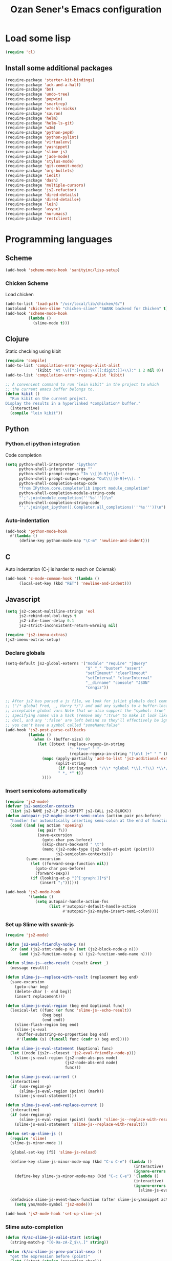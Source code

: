 #+TITLE: Ozan Sener's Emacs configuration
#+OPTIONS: toc:nil num:nil ^:nil
* Load some lisp
#+begin_src emacs-lisp
  (require 'cl)
#+end_src

** Install some additional packages
#+begin_src emacs-lisp
  (require-package 'starter-kit-bindings)
  (require-package 'ack-and-a-half)
  (require-package 'bm)
  (require-package 'undo-tree)
  (require-package 'popwin)
  (require-package 'smartrep)
  (require-package 'erc-hl-nicks)
  (require-package 'sauron)
  (require-package 'helm)
  (require-package 'helm-ls-git)
  (require-package 'w3m)
  (require-package 'python-pep8)
  (require-package 'python-pylint)
  (require-package 'virtualenv)
  (require-package 'yasnippet)
  (require-package 'slime-js)
  (require-package 'jade-mode)
  (require-package 'stylus-mode)
  (require-package 'git-commit-mode)
  (require-package 'org-bullets)
  (require-package 'iedit)
  (require-package 'dash)
  (require-package 'multiple-cursors)
  (require-package 'js2-refactor)
  (require-package 'dired-details)
  (require-package 'dired-details+)
  (require-package 'lein)
  (require-package 'async)
  (require-package 'nurumacs)
  (require-package 'restclient)
#+end_src

* Programming languages
** Scheme
#+begin_src emacs-lisp
  (add-hook 'scheme-mode-hook 'sanityinc/lisp-setup)
#+end_src
*** Chicken Scheme
Load chicken
#+begin_src emacs-lisp
  (add-to-list 'load-path "/usr/local/lib/chicken/6/")
  (autoload 'chicken-slime "chicken-slime" "SWANK backend for Chicken" t)
  (add-hook 'scheme-mode-hook
            (lambda ()
              (slime-mode t)))
#+end_src
** Clojure
Static checking using kibit
#+begin_src emacs-lisp
  (require 'compile)
  (add-to-list 'compilation-error-regexp-alist-alist
               '(kibit "At \\([^:]+\\):\\([[:digit:]]+\\):" 1 2 nil 0))
  (add-to-list 'compilation-error-regexp-alist 'kibit)

  ;; A convenient command to run "lein kibit" in the project to which
  ;; the current emacs buffer belongs to.
  (defun kibit ()
    "Run kibit on the current project.
  Display the results in a hyperlinked *compilation* buffer."
    (interactive)
    (compile "lein kibit"))
#+end_src
** Python
*** Python.el ipython integration
Code completion
#+begin_src emacs-lisp
  (setq python-shell-interpreter "ipython"
        python-shell-interpreter-args ""
        python-shell-prompt-regexp "In \\[[0-9]+\\]: "
        python-shell-prompt-output-regexp "Out\\[[0-9]+\\]: "
        python-shell-completion-setup-code
        "from IPython.core.completerlib import module_completion"
        python-shell-completion-module-string-code
        "';'.join(module_completion('''%s'''))\n"
        python-shell-completion-string-code
        "';'.join(get_ipython().Completer.all_completions('''%s'''))\n")
#+end_src
*** Auto-indentation
#+begin_src emacs-lisp
  (add-hook 'python-mode-hook
    #'(lambda ()
        (define-key python-mode-map "\C-m" 'newline-and-indent)))
#+end_src
** C
Auto indentation (C-j is harder to reach on Colemak)
#+begin_src emacs-lisp
  (add-hook 'c-mode-common-hook '(lambda ()
        (local-set-key (kbd "RET") 'newline-and-indent)))
#+end_src
** Javascript
#+begin_src emacs-lisp
  (setq js2-concat-multiline-strings 'eol
        js2-rebind-eol-bol-keys t
        js2-idle-timer-delay 0.1
        js2-strict-inconsistent-return-warning nil)

  (require 'js2-imenu-extras)
  (js2-imenu-extras-setup)
#+end_src

*** Declare globals
#+begin_src emacs-lisp
  (setq-default js2-global-externs '("module" "require" "jQuery"
                                     "$" "_" "buster" "assert"
                                     "setTimeout" "clearTimeout"
                                     "setInterval" "clearInterval"
                                     "__dirname" "console" "JSON"
                                     "cengiz"))


  ;; After js2 has parsed a js file, we look for jslint globals decl comment
  ;; ("/* global Fred, _, Harry */") and add any symbols to a buffer-local var of
  ;; acceptable global vars Note that we also support the "symbol: true" way of
  ;; specifying names via a hack (remove any ":true" to make it look like a plain
  ;; decl, and any ':false' are left behind so they'll effectively be ignored as
  ;; you can't have a symbol called "someName:false"
  (add-hook 'js2-post-parse-callbacks
            (lambda ()
              (when (> (buffer-size) 0)
                (let ((btext (replace-regexp-in-string
                              ": *true" " "
                              (replace-regexp-in-string "[\n\t ]+" " " (buffer-substring-no-properties 1 (buffer-size)) t t))))
                  (mapc (apply-partially 'add-to-list 'js2-additional-externs)
                        (split-string
                         (if (string-match "/\\* *global *\\(.*?\\) *\\*/" btext) (match-string-no-properties 1 btext) "")
                         " *, *" t))
                  ))))
#+end_src
*** Insert semicolons automatically
#+begin_src emacs-lisp
  (require 'js2-mode)
  (defvar js2-semicolon-contexts
    (list js2-NAME js2-LP js2-SCRIPT js2-CALL js2-BLOCK))
  (defun autopair-js2-maybe-insert-semi-colon (action pair pos-before)
    "handler for automatically inserting semi-colon at the end of function call."
    (cond ((and (eq action 'opening)
                (eq pair ?\))
                (save-excursion
                  (goto-char pos-before)
                  (skip-chars-backward " \t")
                  (memq (js2-node-type (js2-node-at-point (point)))
                        js2-semicolon-contexts)))
           (save-excursion
             (let ((forward-sexp-function nil))
               (goto-char pos-before)
               (forward-sexp))
             (if (looking-at-p "[^[:graph:]]*$")
                 (insert ";"))))))

  (add-hook 'js2-mode-hook
            '(lambda ()
               (setq autopair-handle-action-fns
                     (list #'autopair-default-handle-action
                           #'autopair-js2-maybe-insert-semi-colon))))
#+end_src

*** Set up Slime with swank-js
#+begin_src emacs-lisp
  (require 'js2-mode)

  (defun js2-eval-friendly-node-p (n)
    (or (and (js2-stmt-node-p n) (not (js2-block-node-p n)))
        (and (js2-function-node-p n) (js2-function-node-name n))))

  (defun slime-js--echo-result (result &rest _)
    (message result))

  (defun slime-js--replace-with-result (replacement beg end)
    (save-excursion
      (goto-char beg)
      (delete-char (- end beg))
      (insert replacement)))

  (defun slime-js-eval-region (beg end &optional func)
    (lexical-let ((func (or func 'slime-js--echo-result))
                  (beg beg)
                  (end end))
      (slime-flash-region beg end)
      (slime-js-eval
       (buffer-substring-no-properties beg end)
       #'(lambda (s) (funcall func (cadr s) beg end)))))

  (defun slime-js-eval-statement (&optional func)
    (let ((node (js2r--closest 'js2-eval-friendly-node-p)))
      (slime-js-eval-region (js2-node-abs-pos node)
                            (js2-node-abs-end node)
                            func)))

  (defun slime-js-eval-current ()
    (interactive)
    (if (use-region-p)
        (slime-js-eval-region (point) (mark))
      (slime-js-eval-statement)))

  (defun slime-js-eval-and-replace-current ()
    (interactive)
    (if (use-region-p)
        (slime-js-eval-region (point) (mark) 'slime-js--replace-with-result)
      (slime-js-eval-statement 'slime-js--replace-with-result)))

  (defun set-up-slime-js ()
    (require 'slime)
    (slime-js-minor-mode 1)

    (global-set-key [f5] 'slime-js-reload)

    (define-key slime-js-minor-mode-map (kbd "C-x C-e") (lambda ()
                                                          (interactive)
                                                          (ignore-errors (slime-js-eval-current))))
      (define-key slime-js-minor-mode-map (kbd "C-c C-e") '(lambda ()
                                                          (interactive)
                                                          (ignore-errors
                                                            (slime-js-eval-and-replace-current))))

    (defadvice slime-js-event-hook-function (after slime-js-yasnippet activate)
      (setq yas/mode-symbol 'js2-mode)))

  (add-hook 'js2-mode-hook 'set-up-slime-js)
#+end_src

*** Slime auto-completion
#+begin_src emacs-lisp
  (defun rk/ac-slime-js-valid-start (string)
    (string-match-p "[0-9a-zA-Z_$\\.]" string))

  (defun rk/ac-slime-js-prev-partial-sexp ()
    "get the expression before (point)"
    (let* ((start (string (preceding-char)))
           (paren-or-quote (string-match-p "[\\)\"\']" start)))
      (cond
       ((rk/ac-slime-js-valid-start start)
        (goto-char (1- (point)))
        (point))
       (paren-or-quote (rk/smart-nav-backward) (point)))))

  (defun rk/ac-slime-js-prefix ()
    (interactive)
    (or (when (rk/ac-slime-js-valid-start (string (preceding-char)))
          (save-excursion
            (while (rk/ac-slime-js-prev-partial-sexp))
            (point))) (point)))

  (defun rk/ac-slime-js-prefix-string ()
    "Mainly used for debugging"
    (interactive)
    (buffer-substring-no-properties (rk/ac-slime-js-prefix) (point)))

  (defun rk/transform-simple-completion ()
    ;; (slime-simple-completions ac-prefix)
    (let ((result (slime-simple-completions ac-prefix)))
      (destructuring-bind (completions partial) result
        ;; completions
        (let ((transformed (mapcar
                            (lambda (s) (substring s (length ac-prefix)))
                            completions)))
          transformed))))

  (defun rk/setup-slime-js-ac-source ()
    (ac-define-source slime-js
      '((candidates . rk/transform-simple-completion)
        (prefix     . rk/ac-slime-js-prefix)
        (match      . (lambda (prefix candidates)
                        (mapcar (lambda (candidate)
                                  (concat prefix candidate))
                                candidates)))
        (requires   . 0))))

  (rk/setup-slime-js-ac-source)

  (add-hook 'js2-mode-hook
            (lambda () (add-to-list 'ac-sources 'ac-source-slime-js)))
#+end_src
*** Syntax checking with jshint
#+begin_src emacs-lisp
  (require 'flymake)
  (setq flymake-run-in-place nil)

  (dolist (hook '(js2-mode-hook js3-mode-hook js-mode-hook))
    (add-hook hook (lambda () (flymake-mode t))))
#+end_src
*** json-mode
#+begin_src emacs-lisp
  (require 'json-mode)
  (add-to-list 'auto-mode-alist '("\\.json$" . json-mode))
#+end_src
*** Use lambda for anonymous functions
#+begin_src emacs-lisp
  (font-lock-add-keywords
   'js2-mode `(("\\(function\\) *("
                (0 (progn (compose-region (match-beginning 1)
                                          (match-end 1) "\u0192")
                          nil)))))
#+end_src
*** Use right arrow for return in one-line functions
#+begin_src emacs-lisp
  (font-lock-add-keywords
   'js2-mode `(("function *([^)]*) *{ *\\(return\\) "
                (0 (progn (compose-region (match-beginning 1)
                                          (match-end 1) "\u2190")
                          nil)))))
#+end_src
*** Refactoring
#+begin_src emacs-lisp
  (require 'js2-refactor)

  (defadvice js2r-inline-var (after reindent-buffer activate)
    (cleanup-buffer))
#+end_src
* Eshell
Great intro post for eshell, also the source of some of these settings:
http://www.masteringemacs.org/articles/2010/12/13/complete-guide-mastering-eshell/

** Change some defaults
#+begin_src emacs-lisp
  (eval-after-load 'esh-opt
    '(progn
       (require 'em-prompt)
       (setq eshell-cmpl-ignore-case t)
       (setq eshell-prefer-lisp-functions t)
       (setq eshell-where-to-jump 'begin)
       (setq eshell-review-quick-commands nil)
       (setq eshell-smart-space-goes-to-end t)
       (setq eshell-directory-name
             (expand-file-name "./" (expand-file-name "eshell" "~/.emacs.d")))))
#+end_src

** Convenience function for usage in a terminal emulator
This allows you to use eshell in a similar fashion to standard Unix
shells in a terminal emulator.

Call Emacs like this for an one-off eshell buffer:
emacsclient -a '' -t -e "(server-eshell)"
#+begin_src emacs-lisp
  (defun server-eshell ()
    "Command to be called by emacs-client to start a new shell.

  A new eshell will be created. When the frame is closed, the buffer is
  deleted or the shell exits, then hooks will take care that the other
  actions happen. For example, when the frame is closed, then the buffer
  will be deleted and the client disconnected.

  Also creates a local binding of 'C-x #' to kill the buffer."
    (lexical-let ((buf (eshell t))
                  (client (first server-clients))
                  (frame (selected-frame)))
      (labels ((close (&optional arg)
                      (when (not (boundp 'cve/recurse))
                        (let ((cve/recurse t))
                          (delete-frame frame)
                          (kill-buffer buf)
                          (server-delete-client client)))))
        (add-hook 'eshell-exit-hook #'close t t)
        (add-hook 'delete-frame-functions #'close t t))
      (local-set-key (kbd "C-x #") (lambda () (interactive) (kill-buffer buf)))
      (delete-other-windows)
      nil))
#+end_src

** Quake-like eshell window
#+begin_src emacs-lisp
  (require 'shell-pop)
  (shell-pop-set-window-position "bottom")
  (shell-pop-set-window-height 50)

  (global-set-key (kbd "M-<f8>")
                  (lambda ()
                    (interactive)
                    (shell-pop-set-internal-mode "terminal")
                    (when *is-a-mac*
                      (shell-pop-set-internal-mode-shell "/usr/local/bin/fish"))
                    (shell-pop)))

  (global-set-key (kbd "<f8>")
                  (lambda ()
                    (interactive)
                    (shell-pop-set-internal-mode "eshell")
                    (shell-pop)))
#+end_src

** Easy way to open eshell in the directory of current buffer
[[https://github.com/technomancy/emacs-starter-kit/commit/c0e568d3c9940c9dd5241e4b49467723590fc2c2][From here]]
#+begin_src
(defun eshell-in-dir (&optional prompt)
  "Change the directory of an existing eshell to the directory of the file in
the current buffer or launch a new eshell if one isn't running. If the
current buffer does not have a file (e.g., a *scratch* buffer) launch or raise
eshell, as appropriate. Given a prefix arg, prompt for the destination
directory."
  (interactive "P")
  (let* ((original-buffer (current-buffer))
         (name (buffer-file-name))
         (dir (cond (prompt (read-directory-name "Directory: " nil nil t))
                    (name (file-name-directory name))
                    (t nil)))
         (buffers (delq nil (mapcar (lambda (buf)
                                      (with-current-buffer buf
                                        (when (eq 'eshell-mode major-mode)
                                          (buffer-name))))
                                    (buffer-list))))
         (buffer (cond ((eq 1 (length buffers)) (first buffers))
                       ((< 1 (length buffers)) (ido-completing-read
                                                "Eshell buffer: " buffers nil t
                                                nil nil (first buffers)))
                       (t (eshell)))))
    (with-current-buffer buffer
      (when dir
        (eshell/cd (list dir))
        (eshell-send-input))
      (end-of-buffer)
      (switch-to-buffer original-buffer)
      (shell-pop-up))))
#+end_src

** Clickable ls output
[[http://www.emacswiki.org/emacs/EshellEnhancedLS][From EmacsWiki]]
#+begin_src emacs-lisp
  (eval-after-load "em-ls"
    '(progn
       (defun ted-eshell-ls-find-file-at-point (point)
         "RET on Eshell's `ls' output to open files."
         (interactive "d")
         (find-file
          (replace-regexp-in-string
           "[ \t\n]*$" ""
           (replace-regexp-in-string
            "^[ \t\n]*" ""
            (buffer-substring-no-properties
             (previous-single-property-change point 'help-echo)
             (next-single-property-change point 'help-echo))))))

       (defun pat-eshell-ls-find-file-at-mouse-click (event)
         "Middle click on Eshell's `ls' output to open files.
   From Patrick Anderson via the wiki."
         (interactive "e")
         (ted-eshell-ls-find-file-at-point (posn-point (event-end event))))

       (let ((map (make-sparse-keymap)))
         (define-key map (kbd "RET")      'ted-eshell-ls-find-file-at-point)
         (define-key map (kbd "<return>") 'ted-eshell-ls-find-file-at-point)
         (define-key map (kbd "<mouse-2>") 'pat-eshell-ls-find-file-at-mouse-click)
         (defvar ted-eshell-ls-keymap map))

       (defadvice eshell-ls-decorated-name (after ted-electrify-ls activate)
         "Eshell's `ls' now lets you click or RET on file names to open them."
         (add-text-properties 0 (length ad-return-value)
                              (list 'help-echo "RET, mouse-2: visit this file"
                                    'mouse-face 'highlight
                                    'keymap ted-eshell-ls-keymap)
                              ad-return-value)
         ad-return-value)))
#+end_src

** Colorize prompt on nonzero exit codes
#+begin_src emacs-lisp
  (defface esk-eshell-error-prompt-face
    '((((class color) (background dark)) (:foreground "red" :bold t))
      (((class color) (background light)) (:foreground "red" :bold t)))
    "Face for nonzero prompt results"
    :group 'eshell-prompt)

  (add-hook 'eshell-after-prompt-hook
            (defun esk-eshell-exit-code-prompt-face ()
              (when (and eshell-last-command-status
                         (not (zerop eshell-last-command-status)))
                (let ((inhibit-read-only t))
                  (add-text-properties
                   (save-excursion (beginning-of-line) (point)) (point-max)
                   '(face esk-eshell-error-prompt-face))))))
#+end_src

** Misc commands
#+begin_src emacs-lisp
  (defun eshell/cds ()
    "Change directory to the project's root."
    (eshell/cd (locate-dominating-file default-directory "src")))

  (defun eshell/cdl ()
    "Change directory to the project's root."
    (eshell/cd (locate-dominating-file default-directory "lib")))

  (defun eshell/cdg ()
    "Change directory to the project's root."
    (eshell/cd (locate-dominating-file default-directory ".git")))
#+end_src

* Term
Don't keep buffers with finished processes around
#+begin_src emacs-lisp
  (defadvice term-sentinel (around my-advice-term-sentinel (proc msg))
    (if (memq (process-status proc) '(signal exit))
        (let ((buffer (process-buffer proc)))
          ad-do-it
          (kill-buffer buffer))
      ad-do-it))
  (ad-activate 'term-sentinel)
#+end_src

Yank into terminal with C-y
#+begin_src emacs-lisp
  (defun my-term-paste (&optional string)
   (interactive)
   (process-send-string
    (get-buffer-process (current-buffer))
    (if string string (current-kill 0))))

  (add-hook 'term-mode-hook
            (lambda () (define-key term-raw-map "\C-y" 'my-term-paste)))
#+end_src

* Dired
Toggleable verbosity
#+begin_src emacs-lisp
  (require 'dired-details+)
  (setq-default dired-details-hidden-string "--- ")
#+end_src

Custom ls invocation
#+begin_src emacs-lisp
  (setq dired-listing-switches
        "-aGhlvF --group-directories-first --time-style=long-iso")
#+end_src

Try guessing dired targets
#+begin_src emacs-lisp
  (setq dired-dwim-target t)
#+end_src

* Navigation
** Goto line with feedback
#+begin_src emacs-lisp
  (global-set-key [remap goto-line] 'goto-line-with-feedback)

  (defun goto-line-with-feedback ()
    "Show line numbers temporarily, while prompting for the line number input"
    (interactive)
    (if (and (boundp 'linum-mode)
             linum-mode)
        (call-interactively 'goto-line)
      (unwind-protect
          (progn
            (linum-mode 1)
            (call-interactively 'goto-line))
        (linum-mode -1))))
#+end_src
* Window management
** Popwin
#+begin_src emacs-lisp
  (require 'popwin)
  (setq display-buffer-function 'popwin:display-buffer)

  (setq popwin:special-display-config
        '(("*Help*" :height 30 :stick t)
          ("*Completions*" :noselect t)
          ("*compilation*" :noselect t)
          ("*Messages*" :height 30)
          ("*Occur*" :noselect t)
          ("*Directory*" :noselect t)
          ("*Packages*" :height 30)
          ("*ack-and-a-half*" :noselect t)
          ("\\*Slime Description.*" :noselect t :regexp t :height 30)
          ("*magit-commit*" :noselect t :height 40 :width 80)
          ("*magit-diff*" :noselect t :height 40 :width 80)
          ("*magit-edit-log*" :noselect t :height 15 :width 80)
          ("\\*Slime Inspector.*" :regexp t :height 30)
          ("*Ido Completions*" :noselect t :height 30)
          ("\\*ansi-term\\*.*" :regexp t :height 30)
          ("*shell*" :height 30)
          ("*gists*" :height 30)
          ("*sldb.*":regexp t :height 30)))
#+end_src
** Rotate windows
#+begin_src emacs-lisp
  (defun rotate-windows ()
    "Rotate your windows"
    (interactive)
    (cond ((not (> (count-windows)1))
           (message "You can't rotate a single window!"))
          (t
           (setq i 1)
           (setq numWindows (count-windows))
           (while  (< i numWindows)
             (let* (
                    (w1 (elt (window-list) i))
                    (w2 (elt (window-list) (+ (% i numWindows) 1)))

                    (b1 (window-buffer w1))
                    (b2 (window-buffer w2))

                    (s1 (window-start w1))
                    (s2 (window-start w2))
                    )
               (set-window-buffer w1  b2)
               (set-window-buffer w2 b1)
               (set-window-start w1 s2)
               (set-window-start w2 s1)
               (setq i (1+ i)))))))
#+end_src

** Toggle window split
#+begin_src emacs-lisp
  (defun toggle-window-split ()
    (interactive)
    (if (= (count-windows) 2)
        (let* ((this-win-buffer (window-buffer))
               (next-win-buffer (window-buffer (next-window)))
               (this-win-edges (window-edges (selected-window)))
               (next-win-edges (window-edges (next-window)))
               (this-win-2nd (not (and (<= (car this-win-edges)
                                           (car next-win-edges))
                                       (<= (cadr this-win-edges)
                                           (cadr next-win-edges)))))
               (splitter
                (if (= (car this-win-edges)
                       (car (window-edges (next-window))))
                    'split-window-horizontally
                  'split-window-vertically)))
          (delete-other-windows)
          (let ((first-win (selected-window)))
            (funcall splitter)
            (if this-win-2nd (other-window 1))
            (set-window-buffer (selected-window) this-win-buffer)
            (set-window-buffer (next-window) next-win-buffer)
            (select-window first-win)
            (if this-win-2nd (other-window 1))))))
#+end_src

Keybindings
#+begin_src emacs-lisp
  (global-set-key (kbd "C-x -") 'rotate-windows)
  (global-set-key (kbd "C-x C--") 'toggle-window-split)
  (global-unset-key (kbd "C-x C-+")) ;; don't zoom like this
#+end_src
* Email
Mu4e (http://www.djcbsoftware.nl/code/mu/) is e great mail reader.
#+begin_src sh
  brew install offlineimap
  brew install mu --with-emacs
#+end_src

#+begin_src emacs-lisp
  (require 'mu4e)

  (setq mu4e-drafts-folder "/[Gmail].Drafts")
  (setq mu4e-sent-folder   "/[Gmail].Sent Mail")
  (setq mu4e-trash-folder  "/[Gmail].Trash")

  ;; setup some handy shortcuts
  (setq mu4e-maildir-shortcuts
        '( ("/INBOX"               . ?i)
           ("/[Gmail].Sent Mail"   . ?s)
           ("/[Gmail].Trash"       . ?t)
           ("/[Gmail].All Mail"    . ?a)))

  ;; allow for updating mail using 'U' in the main view:
  (setq mu4e-get-mail-command "offlineimap")

  ;; something about ourselves
  (setq
   user-mail-address "ozan@ozansener.com"
   user-full-name  "Ozan Sener"
   message-signature
   (concat
    "Ozan Sener\n"
    "http://ozansener.com\n"))

  (setq mail-user-agent 'mu4e-user-agent)

  (setq message-send-mail-function 'smtpmail-send-it
        smtpmail-stream-type 'starttls
        starttls-use-gnutls t
        smtpmail-smtp-server "smtp.gmail.com"
        smtpmail-smtp-service 587)

  (setq mu4e-bookmarks
        '( ("flag:unread AND NOT flag:trashed" "Unread messages"      ?u)
           ("date:today..now"                  "Today's messages"     ?t)
           ("date:7d..now"                     "Last 7 days"          ?w)
           ("mime:image/*"                     "Messages with images" ?i)))

  (setq mu4e-update-interval 900
        mu4e-html2text-command "w3m -dump -T text/html"
        mu4e-confirm-quit nil
        mu4e-headers-date-format "%B %e, %Y"
        mu4e-refile-folder "/Archives"
        mu4e-show-images t
        mu4e-use-fancy-chars t)

#+end_src

* Chat
#+begin_src emacs-lisp
  (defun start-im ()
    (interactive)
    (require 'secrets "~/secrets.gpg")
    (sauron-start-hidden)
    (znc-all))
#+end_src

** ERC
*** Disable trailing whitespace in ERC buffers
#+begin_src emacs-lisp
  (add-hook 'erc-mode-hook (lambda ()
                                (setq show-trailing-whitespace nil)))
#+end_src

*** Growl notifications
#+begin_src emacs-lisp
  (defun my-erc-hook (match-type nick message)
    "Shows a growl notification, when user's nick was mentioned. If the buffer is currently not visible, makes it sticky."
    (unless (posix-string-match "^\\** *Users on #" message)
      (todochiku-message
       "ERC"
       (concat "Name mentioned on: " (buffer-name (current-buffer)))
       (todochiku-icon 'irc))))
  (add-hook 'erc-text-matched-hook 'my-erc-hook)
#+end_src
*** ZNC
#+begin_src emacs-lisp
  (require 'znc)
#+end_src
* Helm
#+begin_src emacs-lisp
  (require 'helm-config)
  (setq helm-ls-git-show-abs-or-relative 'relative)
#+end_src

Eshell completion
#+begin_src emacs-lisp
  (require 'helm-files)

  (add-hook 'eshell-mode-hook
            #'(lambda ()
                (define-key eshell-mode-map
                  (kbd "M-p")
                  'helm-eshell-history)))
#+end_src

Ipython completion
#+begin_src emacs-lisp
  (require 'helm-ipython)
  (define-key python-mode-map (kbd "M-<tab>")
    'helm-ipython-complete)
#+end_src

Elisp completion
#+begin_src emacs-lisp
  (define-key emacs-lisp-mode-map (kbd "M-<tab>")
    'helm-lisp-completion-at-point)
#+end_src

JavaScript completion
#+begin_src emacs-lisp
  (define-key js2-mode-map (kbd "M-<tab>")
    'helm-slime-complete)
#+end_src

Keybindings
#+begin_src emacs-lisp
  (global-set-key (kbd "<f1>") 'helm-mini)
  (global-set-key (kbd "s-t") 'helm-ls-git-ls)
#+end_src

* Magit
** Toggle whitespace
#+begin_src emacs-lisp
  (require 'magit)

  (defun magit-toggle-whitespace ()
    (interactive)
    (if (member "-w" magit-diff-options)
        (magit-dont-ignore-whitespace)
      (magit-ignore-whitespace)))

  (defun magit-ignore-whitespace ()
    (interactive)
    (add-to-list 'magit-diff-options "-w")
    (magit-refresh))

  (defun magit-dont-ignore-whitespace ()
    (interactive)
    (setq magit-diff-options (remove "-w" magit-diff-options))
    (magit-refresh))

  (define-key magit-status-mode-map (kbd "W") 'magit-toggle-whitespace)
#+end_src
* Notifications
#+begin_src emacs-lisp
  (defun sauron-fx-sox (path)
    "Play a wav-file at PATH using program sox."
    (unless (and (file-readable-p path) (file-regular-p path))
      (error "%s is not a playable file" path))
    (unless (executable-find "sox")
      (error "sox not found"))
    (call-process "sox" nil 0 nil "--volume=1" "-V0" "-q" path "-d"))

  (global-set-key (kbd "C-c s") 'sauron-toggle-hide-show)
  (global-set-key (kbd "C-c h") 'sauron-clear)

  (setq
   sauron-max-line-length 120
   sauron-separate-frame nil
   sauron-watch-nicks '("ozan"))

  ;; some sound/light effects for certain events
  (add-hook 'sauron-event-added-functions
            (lambda (origin prio msg &optional props)
              (todochiku-message "Emacs" msg (todochiku-icon 'irc))
              (if (string-match "ping" msg)
                  (sauron-fx-sox "/System/Library/Sounds/Tink.aiff"))
              (cond
               ((= prio 3) (sauron-fx-sox "/System/Library/Sounds/Tink.aiff"))
               ((= prio 4) (sauron-fx-sox "/System/Library/Sounds/Ping.aiff"))
               ((= prio 5)
                (sauron-fx-sox "/System/Library/Sounds/Glass.aiff")))))

  (add-hook 'sauron-event-block-functions
            (lambda (origin prio msg &optional props)
              (or
               (string-match "^*** Users" msg)))) ;; filter out IRC spam

#+end_src
* OSX related tweaks
** Use system Trash
Uses [[http://hasseg.org/trash/][trash]]
#+begin_src emacs-lisp
  (when *is-a-mac*
    (setq delete-by-moving-to-trash t)
    (defun system-move-file-to-trash (filename)
      (shell-command (concat "trash " (shell-quote-argument filename)))))
#+end_src

** Input related tweaks
#+begin_src emacs-lisp
  (when *is-a-mac*
    (setq mac-command-modifier 'super)
    (setq mac-option-modifier 'meta)
    (setq mouse-wheel-scroll-amount '(0.001)))
#+end_src

** Add a shortcut for toggling fullscreen mode in Cocoa Emacs
#+begin_src emacs-lisp
(when *is-cocoa-emacs*
  (global-set-key [f11] 'ns-toggle-fullscreen))
#+end_src

* Cosmetic changes
** Set default font
#+begin_src emacs-lisp
  (if *is-a-mac*
      (add-to-list 'default-frame-alist
                   '(font . "Akkurat-Mono-15"))
    (add-to-list 'default-frame-alist
                 '(font . "Akkurat-Mono-13")))
#+end_src

** Set Unicode font
#+begin_src emacs-lisp
  (set-fontset-font "fontset-default" 'unicode "Menlo")
#+end_src

** Disable bold faces
#+begin_src emacs-lisp
  (mapc
   (lambda (face)
     (set-face-attribute face nil :weight 'normal :underline nil))
   (face-list))
#+end_src

** Use proportional fonts in mode-line
#+begin_src emacs-lisp
  (run-at-time "0 sec" nil
               (lambda ()
                 (set-face-attribute 'mode-line nil :family "Muli")))
#+end_src

** Use UTF-8 bullets on org-mode buffers
#+begin_src emacs-lisp
  (add-hook 'org-mode-hook (lambda () (org-bullets-mode 1)))
#+end_src
** Fancy scroll animation
#+begin_src emacs-lisp
  (require 'nurumacs)
  (setq nurumacs-map nil)
  (setq nurumacs-auto-hscroll nil)
#+end_src
* Misc Emacs modes
** Completion
Launch standard completion using tab
#+begin_src emacs-lisp
  (setq tab-always-indent 'complete)
  (add-to-list 'completion-styles 'initials t)
#+end_src

Exclude very large buffers from dabbrev
#+begin_src emacs-lisp
  (defun sanityinc/dabbrev-friend-buffer (other-buffer)
    (< (buffer-size other-buffer) (* 1 1024 1024)))

  (setq dabbrev-friend-buffer-function 'sanityinc/dabbrev-friend-buffer)
#+end_src
** Convenient bookmarking using bm
#+begin_src emacs-lisp
(global-set-key (kbd "<C-f2>") 'bm-toggle)
(global-set-key (kbd "<f2>")   'bm-next)
(global-set-key (kbd "<S-f2>") 'bm-previous)
(global-set-key (kbd "<left-fringe> <mouse-1>") 'bm-toggle-mouse)
(global-set-key (kbd "<left-fringe> <wheel-down>") 'bm-next-mouse)
(global-set-key (kbd "<left-fringe> <wheel-up>") 'bm-previous-mouse)
#+end_src

** Undo-Tree
#+begin_src emacs-lisp
  (global-undo-tree-mode)
  (diminish 'undo-tree-mode)
#+end_src

** Browsers
#+begin_src emacs-lisp
  (setq browse-url-browser-function 'browse-url-firefox)
  (setq w3m-command "/usr/local/bin/w3m")

#+end_src

** Disable hl-line-mode
#+begin_src emacs-lisp
  (remove-hook 'prog-mode-hook 'esk-turn-on-hl-line-mode)
#+end_src

** ack-and-a-half
Editable buffer
#+begin_src emacs-lisp
  (require 'wgrep-ack)
#+end_src

Shorter aliases
#+begin_src emacs-lisp
  (defalias 'ack 'ack-and-a-half)
  (defalias 'ack-same 'ack-and-a-half-same)
  (defalias 'ack-find-file 'ack-and-a-half-find-file)
  (defalias 'ack-find-file-same 'ack-and-a-half-find-file-same)
#+end_src

** Shell
Use fish shell
#+begin_src emacs-lisp
  (setq explicit-shell-file-name "/usr/local/bin/fish")
#+end_src

** Snippets
#+begin_src emacs-lisp
  (yas-global-mode 1)
#+end_src

*** Helper functions
Helm interface
#+begin_src emacs-lisp
  (defun shk-yas/helm-prompt (prompt choices &optional display-fn)
    "Use helm to select a snippet. Put this into `yas/prompt-functions.'"
    (interactive)
    (setq display-fn (or display-fn 'identity))
    (if (require 'helm-config)
        (let (tmpsource cands result rmap)
          (setq cands (mapcar (lambda (x) (funcall display-fn x)) choices))
          (setq rmap (mapcar (lambda (x) (cons (funcall display-fn x) x)) choices))
          (setq tmpsource
                (list
                 (cons 'name prompt)
                 (cons 'candidates cands)
                 '(action . (("Expand" . (lambda (selection) selection))))
                 ))
          (setq result (helm-other-buffer '(tmpsource) "*helm-select-yasnippet"))
          (if (null result)
              (signal 'quit "user quit!")
            (cdr (assoc result rmap))))
      nil))
  (setq yas/prompt-functions '(shk-yas/helm-prompt yas/no-prompt))
#+end_src

JavaScript [[https://github.com/magnars/.emacs.d/blob/master/defuns/snippet-helpers.el][(From here)]]
#+begin_src emacs-lisp
  (defun js-method-p ()
    (save-excursion
      (word-search-backward "function")
      (looking-back ": ")))

  (defun js-function-declaration-p ()
    (save-excursion
      (word-search-backward "function")
      (looking-back "^\\s *")))

  (defun snippet--function-punctuation ()
    (if (js-method-p)
        (when (not (looking-at "[ \n\t\r]*}"))
          (insert ","))
      (unless (js-function-declaration-p)
        (if (looking-at "$") (insert ";")))))

  (defun snippet--function-name ()
    (if (js-function-declaration-p) "name" ""))
#+end_src

** Slate configuration language
#+begin_src emacs-lisp
  (require 'slate-config-mode)
#+end_src

** Iedit
#+begin_src emacs-lisp
  (define-key global-map       (kbd "C-:") 'iedit-mode)
  (define-key isearch-mode-map (kbd "C-:") 'iedit-mode)
  (define-key esc-map          (kbd "C-:") 'iedit-execute-last-modification)
  (define-key help-map         (kbd "C-:") 'iedit-mode-toggle-on-function)
#+end_src
* Misc keybindings
** Quick way to open a link
#+begin_src emacs-lisp
  (global-set-key "\C-cb" 'org-open-at-point-global)
#+end_src

* Misc tweaks
** No bell whatsoever please
#+begin_src emacs-lisp
  (setq visual-bell nil)
  (setq ring-bell-function 'ignore)
#+end_src
** Enable menubar explicitly
#+begin_src emacs-lisp
  (menu-bar-mode t)
#+end_src
** Disable autopair in some modes
#+begin_src emacs-lisp
  (add-hook 'erc-mode-hook 'inhibit-autopair)
  (add-hook 'term-mode-hook 'inhibit-autopair)
#+end_src

** Disable show-trailing-whitespace in some modes
#+begin_src emacs-lisp
  (dolist (hook '(erc-mode-hook
                  term-mode-hook
                  eshell-mode-hook
                  nrepl-mode-hook
                  inferior-python-mode-hook
                  inferior-emacs-lisp-mode
                  helm-update-hook
                  slime-repl-mode-hook
                  mu4e-main-mode-hook
                  mu4e-headers-mode-hook
                  mu4e-view-mode-hook
                  jabber-roster-mode-hook
                  jabber-chat-mode-hook
                  jabber-browse-mode-hook))
    (add-hook hook (lambda () (setq show-trailing-whitespace nil))))
#+end_src

** Disable yasnippet in some modes
#+begin_src emacs-lisp
  (add-hook 'term-mode-hook (lambda()
                  (yas-minor-mode -1)))
#+end_src
** Wrap lines longer than 79 characters
#+begin_src emacs-lisp
  (setq-default fill-column 79)
#+end_src
** Set tmp dir to ~/.emacs.d/tmp
#+begin_src emacs-lisp
  (setq temporary-file-directory "~/.emacs.d/tmp")

  (setq backup-directory-alist
        `((".*" . ,temporary-file-directory)))
  (setq auto-save-file-name-transforms
        `((".*" ,temporary-file-directory t)))
#+end_src
** Cleanup buffers before saving
#+begin_src emacs-lisp
  (defun untabify-buffer ()
    (interactive)
    (untabify (point-min) (point-max)))

  (defun indent-buffer ()
    (interactive)
    (indent-region (point-min) (point-max)))

  (defun cleanup-buffer-safe ()
    "Perform a bunch of safe operations on the whitespace content of a buffer.
  Does not indent buffer, because it is used for a before-save-hook, and that
  might be bad."
    (interactive)
    (untabify-buffer)
    (delete-trailing-whitespace)
    (set-buffer-file-coding-system 'utf-8))

  (defun cleanup-buffer ()
    "Perform a bunch of operations on the whitespace content of a buffer.
  Including indent-buffer, which should not be called automatically on save."
    (interactive)
    (cleanup-buffer-safe)
    (indent-buffer))

  (add-hook 'before-save-hook 'cleanup-buffer-safe)

  (global-set-key (kbd "C-c n") 'cleanup-buffer)
  (global-set-key (kbd "C-c C-<return>") 'delete-blank-lines)
#+end_src
